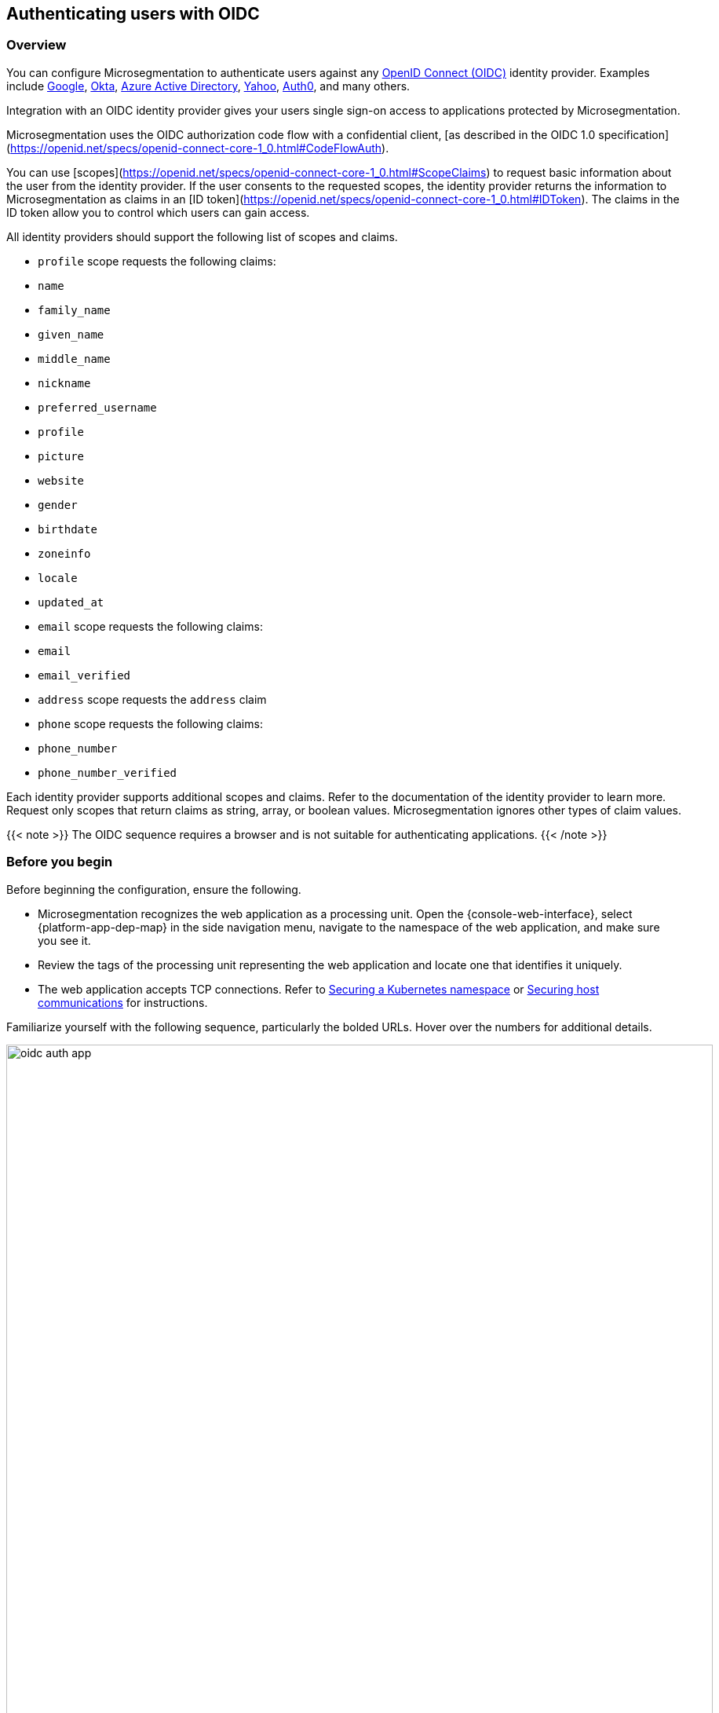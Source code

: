== Authenticating users with OIDC

//'''
//
//title: Authenticating users with OIDC
//type: single
//url: "/saas/secure/oidc/"
//weight: 60
//menu:
//  saas:
//    parent: "secure"
//    identifier: "app-oidc"
//canonical: https://docs.aporeto.com/saas/setup/idp/app/
//aliases: [
//  "/saas/setup/idp/app/"
//]
//
//'''

=== Overview

You can configure Microsegmentation to authenticate users against any https://openid.net/connect/[OpenID Connect (OIDC)] identity provider.
Examples include https://developers.google.com/identity/protocols/OpenIDConnect[Google], https://developer.okta.com/[Okta], https://docs.microsoft.com/en-us/azure/active-directory/develop/v1-protocols-openid-connect-code[Azure Active Directory], https://developer.yahoo.com/oauth2/guide/openid_connect/[Yahoo], https://auth0.com/[Auth0], and many others.

Integration with an OIDC identity provider gives your users single sign-on access to applications protected by Microsegmentation.


Microsegmentation uses the OIDC authorization code flow with a confidential client, [as described in the OIDC 1.0 specification](https://openid.net/specs/openid-connect-core-1_0.html#CodeFlowAuth).

You can use [scopes](https://openid.net/specs/openid-connect-core-1_0.html#ScopeClaims) to request basic information about the user from the identity provider.
If the user consents to the requested scopes, the identity provider returns the information to Microsegmentation as claims in an [ID token](https://openid.net/specs/openid-connect-core-1_0.html#IDToken).
The claims in the ID token allow you to control which users can gain access.

All identity providers should support the following list of scopes and claims.

- `profile` scope requests the following claims:
  - `name`
  - `family_name`
  - `given_name`
  - `middle_name`
  - `nickname`
  - `preferred_username`
  - `profile`
  - `picture`
  - `website`
  - `gender`
  - `birthdate`
  - `zoneinfo`
  - `locale`
  - `updated_at`

- `email` scope requests the following claims:
  -  `email`
  - `email_verified`

- `address` scope requests the `address` claim

- `phone` scope requests the following claims:
  - `phone_number`
  - `phone_number_verified`

Each identity provider supports additional scopes and claims.
Refer to the documentation of the identity provider to learn more.
Request only scopes that return claims as string, array, or boolean values.
Microsegmentation ignores other types of claim values.

{{< note >}}
The OIDC sequence requires a browser and is not suitable for authenticating applications.
{{< /note >}}

=== Before you begin

Before beginning the configuration, ensure the following.

* Microsegmentation recognizes the web application as a processing unit.
Open the {console-web-interface}, select {platform-app-dep-map} in the side navigation menu, navigate to the namespace of the web application, and make sure you see it.
* Review the tags of the processing unit representing the web application and locate one that identifies it uniquely.
* The web application accepts TCP connections.
Refer to link:k8s.adoc[Securing a Kubernetes namespace] or link:hosts.adoc[Securing host communications] for instructions.

Familiarize yourself with the following sequence, particularly the bolded URLs.
Hover over the numbers for additional details.

image::oidc-auth-app.png[width=900]

In the examples below, we use:

* Google's Hipster Shop, secured according to the instructions in link:k8s.adoc[Securing a Kubernetes namespace], and assigned the domain `microseg-website.com`
* A user with the email `+bjoliet@email.com+`

=== Adding your app to the identity provider

While OIDC is a standard, each identity provider provides a different web interface.
This section guides you through the setup at a high level.

[NOTE]
====
Many identity providers orient their offerings towards developers.
Good news!
With Microsegmentation, you won't need to write any code to integrate with the identity provider.
====

* *Web application*: Identity providers often support a variety of application types.
If prompted, select web application.
* *Callback URL*: Sometimes referred to as a login redirect URI.
Append `aporeto/oidc/callback` to the fully qualified domain name of your web application.
For example, if users reach the application at `+https://microseg-website.com+` or `+http://microseg-website.com+`, the callback URL would be `+https://microseg-website.com/aporeto/oidc/callback+`
 ** A domain name is required.
You should obtain a domain name if you do not have one already.
If you cannot obtain a domain name, you can try appending `.xip.io` or `.nip.io` to its public IP address.
However, these services can be flaky and increase the chance of errors.
Example: `+https://35.193.206.162.xip.io+`
 ** Prefix the domain name with `https` even if the application does not currently use TLS.
The enforcer will manage the encryption.
 ** If you've exposed the application on a port other than 443, specify the port.
Example: `+https://microseg-website.com:1443/aporeto/oidc/callback+`
* *Scopes*: Though the enforcer sends the desired scopes in its request, some identity providers may ask you to identify the scopes during the configuration.
If requested, supply the scopes to the identity providers.

Once you have added your application to the identity provider, it should give you a client ID and a client secret.
Paste these values into `CLIENT_ID` and `CLIENT_SECRET` environment variables.

[,console]
----
export CLIENT_ID="0oannpib3fQEeUWzD4x6"
echo $CLIENT_ID

export CLIENT_SECRET="qcnc1ZFABmwmFwFZD_BAffNRFUn5aYQhvrx4XsxU"
echo $CLIENT_SECRET
----

[.task]
=== Confirming the identity provider's discovery endpoint

The OIDC specification does not require a https://openid.net/specs/openid-connect-discovery-1_0.html#IssuerDiscovery[discovery endpoint] but Microsegmentation does.
Most identity providers offer one.
Confirm that your identity provider supports it as follows.

[.procedure]
. Obtain the identity provider's address. Your identity provider should make this value easy to obtain, but we provide some tips below.
+
|===
| Provider | Example | Discussion

| Auth0
| `+https://dev-bzp6k6-2.auth0.com/+`
| --

| Azure Active Directory
| `+https://sts.windows.net/cd629cb5-2826-4126-82fd-3f2df5f5bc7b/+`
| Append your https://techcommunity.microsoft.com/t5/Office-365/How-do-you-find-the-tenant-ID/td-p/89018[tenant ID] to `+https://sts.windows.net/+`

| Google
| `+https://accounts.google.com+`
| All clients use the same path.

| Okta
| `+https://dev-289699.okta.com/oauth2/default+`
| The base URL is the same as the path in your browser when you access your account, without the `-admin` string. For example, if I access my Okta account at `+https://dev-289699-admin.okta.com+`, my base URL is `+https://dev-289699.okta.com+`. Append `/oauth2` to the base URL. Then append the ID of your authorization server. If you have an Okta developer account, the ID is probably `/default`
|===

. Set an `IDP_URL` environment variable containing the identity provider's URL.
An example follows.
+
[,console]
----
 export IDP_URL=https://dev-289699.okta.com/oauth2/default
----

. Set an environment variable containing just the domain name of the identity provider.
An example follows.
+
[,console]
----
 export IDP_DOMAIN=dev-289699.okta.com
----

. Confirm that your identity provider supports the discovery endpoint by issuing the following command.
It should return the JSON details of the OIDC configuration.
+
[,console]
----
 curl $IDP_URL/.well-known/openid-configuration
----
+
[TIP]
====
If you don't have curl installed, try replacing `curl` with `wget`.
====

[.task]
=== Identifying your web application

[.procedure]
. In the {console-web-interface}, navigate to the namespace of the processing unit that represents the web application.
Take a few moments to review its metadata.
Determine the tag that you'd like to use to identify it.

. Set a `PU_TAG` environment variable containing the Microsegmentation tag that identifies the web application.
In the following example, we use the tag we used in the Hipster Shop tutorial.
+
[,console]
----
 export PU_TAG="app=frontend"
----

[.task]
=== Allowing the web application to initiate connections with the identity provider

[.procedure]
. Set an `ENFORCER_NS` environment variable containing the Microsegmentation namespace of the enforcer for your application.
This will be a grandchild-level namespace, either the namespace of your cluster or your host.
+
[,console]
----
 export ENFORCER_NS=/acme/aws-dev/k8s-cluster
----

. Use the following command to create an external network representing your identity provider.
+
[,console]
----
 cat <<EOF | apoctl api create externalnetwork -n $ENFORCER_NS -f -
 name: idp
 entries:
 - $IDP_DOMAIN
 associatedTags:
 - externalnetwork:name=idp
 propagate: true
 EOF
----

. Use the following command to create a network ruleset allowing your application to connect to the identity provider.
+
[,console]
----
 cat <<EOF | apoctl api create networkrulesetpolicy -n $ENFORCER_NS -f -
 name: allow-app-to-idp
 subject:
 - - \$identity=processingunit
   - "$PU_TAG"
 outgoingRules:
 - action: Allow
   object:
   - - externalnetwork:name=idp
   protocolPorts:
   - tcp/443
 propagate: true
 EOF
----

. The enforcer must be able to reach the identity provider's discovery endpoint.
SSH into the enforcer host or one of the cluster nodes and execute the commands from the previous section.
+
[,console]
----
 export IDP_URL=<identity-provider-url>
 curl $IDP_URL/.well-known/openid-configuration
----
+
It should return the details of your OIDC configuration in JSON form.

[.task]
=== Defining the HTTP resource

Next, we need to create an HTTP resource spec describing the kinds of requests your app will accept and the claims that must be in the user's token.

[.procedure]
. Determine how you want to identify the users that should be allowed to access your app.
You request information about the user from the identity provider (scope) and it returns that information as a claim.
The claim becomes a link:../concepts/tags-and-identity.adoc[Microsegmentation tag].
+
| Identity provider                                                                 | Scope requested | Example claim value | Microsegmentation tag     |
 | :------------------------------------------------------ | :---------- | :------------ | :---------------- |
 | all                                                                               | `+email+`         | `+bjoliet@email.com+` | `+email=bjoliet@email.com+` |
 | https://developers.google.com/identity/protocols/OpenIDConnect#hd-param[Google] | `+hd+`            | `+example.com+`       | `+hd=example.com+`          |
+
[TIP]
====
Microsegmentation supports logical expressions, allowing you to use multiple tags to identify users.
====

. Set a `USER_TAG` environment variable containing the Microsegmentation tag that identifies the allowed users.
+
[,console]
----
 export USER_TAG="email=bjoliet@email.com"
 echo $USER_TAG
----

. Use the following command to create an HTTP resource spec that restricts access to the specified user.
This spec allows `GET` requests to any resource in your web application (`/*`).
You can optionally add additional methods or allow access only to certain endpoints.
+
[,console]
----
 cat <<EOF | apoctl api create httpresourcespec -n $ENFORCER_NS -f -
 name: nginx
 endpoints:
 - URI: /*
   methods:
   - GET
   public: false
   allowedScopes:
   - - $USER_TAG
 associatedTags:
 - httpresourcespec:name=private-app
 propagate: true
 EOF
----

[.task]
=== Defining the service

[.procedure]
. Create a `USER_PORT` environment variable to store the port used to access the web application.
We recommend using `443`.
Otherwise, users will have to manually specify the port when they access your app.
+
[,console]
----
 export USER_PORT=443
----
+
[TIP]
====
If your web application is running in Kubernetes, ensure that the `port` in its service definition has the value `443`.
You can open the service for editing via `kubectl edit services <your-service-name>` and modify the `port` to `443` if necessary.
====

. Create a `APP_PORT` environment variable containing the port that your web application is listening on.
In Linux service deployments this is simply the port of the process.
In container deployments this is the internal port of the container.
If your web application is running in Kubernetes, this corresponds to the `targetPort` in its service definition.
+
[,console]
----
 export APP_PORT=80
----

. Create an `APP_DOMAIN` environment variable containing the domain name that people use to access your web application.
+
[,console]
----
 export APP_DOMAIN=microseg-website.com
----

. Create a `APP_URL` environment variable containing the full URL of your web application.
+
[,console]
----
 export APP_URL=https://microseg-website.com
----

. Next, create a service definition.
+
In the following example, we use `private-app` as the `name` of the service definition and we also add a Microsegmentation tag `service:name=private-app`.
We request the `email` and `openid` scopes.
You should change these values to fit your circumstances.
+
[,console]
----
 cat <<EOF | apoctl api create service -n $ENFORCER_NS -f -
 name: private-app
 authorizationType: OIDC
 OIDCClientID: $CLIENT_ID
 OIDCClientSecret: $CLIENT_SECRET
 OIDCProviderURL: $IDP_URL
 OIDCCallbackURL: $APP_URL
 OIDCScopes:
 - email
 - openid
 hosts:
 - $APP_DOMAIN
 port: $APP_PORT
 exposedPort: $USER_PORT
 selectors:
 - - $PU_TAG
   - \$identity=processingunit
 associatedTags:
 - service:name=nginx
 type: HTTP
 exposedAPIs:
 - - httpresourcespec:name=private-app
 propagate: true
 EOF
----
+
[TIP]
====
If the identity provider supports https://openid.net/specs/openid-connect-core-1_0.html#OfflineAccess[refresh tokens] and you would like to enable this feature, add the `offline_access` scope.
====

[.task]
=== Logging in as a user to verify

[.procedure]
. Open a new browser tab or private window.

. Type the path to the application.
+
Example: `+https://microseg-website.com+`

. Click through the warnings to accept the certificate from the enforcer.

. The OIDC provider should pop up a browser window or tab requesting your login credentials.

. After authenticating to the OIDC provider, you should see the welcome page of the application.

. Open the {console-web-interface}, select {platform-app-dep-map} in the side navigation menu, and navigate to the namespace of the web application.

. Click to view the details of the successful flows, as shown below.
+
image::oidc-app.gif[Success OIDC]

=== Troubleshooting

Use `apoctl` to collect logs from the enforcer.
See link:../troubleshoot/enforcer.adoc[Troubleshooting enforcer].
